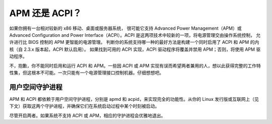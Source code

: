 APM 还是 ACPI？
=================

如果你拥有一台相对较新的 x86 移动、桌面或服务器系统，
很可能它支持 Advanced Power Management（APM）或
Advanced Configuration and Power Interface（ACPI）。ACPI 是这两项技术中较新的一项，将电源管理交由操作系统控制，
允许进行比 BIOS 控制的 APM 更智能的电源管理。
判断你的系统支持哪一种的最好方法是构建一个同时启用了 ACPI 和 APM 的内核（自 2.3.x 版本起，ACPI 默认启用）。
如果找到可用的 ACPI 实现，ACPI 驱动程序将覆盖并禁用 APM；否则，将使用 APM 驱动程序。

不，抱歉，你不能同时启用和运行 ACPI 和 APM。一些因 ACPI 或 APM 实现有误而希望两者兼用的人，想以此获得完整的工作特性集，但这根本不可能。一次只能有一个电源管理接口控制机器。仔细想想吧。

用户空间守护进程
-----------------

APM 和 ACPI 都依赖于用户空间守护进程，分别是 apmd 和 acpid，来实现完全的功能性。从你的 Linux 发行版或互联网上（见下文）获取这两个守护进程，并确保它们在系统启动过程中某个时刻被启动。

尽管开启两者。如果系统不支持 ACPI 或 APM，相应的守护进程会优雅地退出。

=====  =======================================
  apmd   http://ftp.debian.org/pool/main/a/apmd/
  acpid  http://acpid.sf.net/
  =====  =======================================

以上链接为获取 apmd 和 acpid 守护进程的来源。
